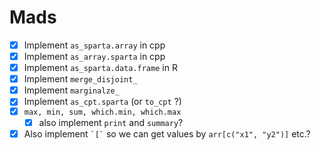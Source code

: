 * Mads

 - [X] Implement =as_sparta.array= in cpp
 - [X] Implement =as_array.sparta= in cpp
 - [X] Implement =as_sparta.data.frame= in R
 - [X] Implement =merge_disjoint_=
 - [X] Implement =marginalze_=
 - [X] Implement =as_cpt.sparta= (or =to_cpt= ?)
 - [X] =max, min, sum, which.min, which.max=
   - [X] also implement =print= and =summary=?
 - [X] Also implement =`[`=  so we can get values by =arr[c("x1", "y2")]= etc.?
